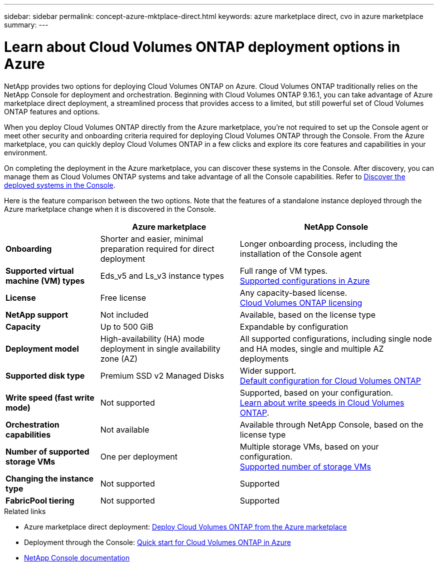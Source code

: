 ---
sidebar: sidebar
permalink: concept-azure-mktplace-direct.html
keywords: azure marketplace direct, cvo in azure marketplace
summary: 
---

= Learn about Cloud Volumes ONTAP deployment options in Azure
:hardbreaks:
:nofooter:
:icons: font
:linkattrs:
:imagesdir: ./media/

[.lead]
NetApp provides two options for deploying Cloud Volumes ONTAP on Azure. Cloud Volumes ONTAP traditionally relies on the NetApp Console for deployment and orchestration. Beginning with Cloud Volumes ONTAP 9.16.1, you can take advantage of Azure marketplace direct deployment, a streamlined process that provides access to a limited, but still powerful set of Cloud Volumes ONTAP features and options. 

When you deploy Cloud Volumes ONTAP directly from the Azure marketplace, you're not required to set up the Console agent or meet other security and onboarding criteria required for deploying Cloud Volumes ONTAP through the Console. From the Azure marketplace, you can quickly deploy Cloud Volumes ONTAP in a few clicks and explore its core features and capabilities in your environment.

On completing the deployment in the Azure marketplace, you can discover these systems in the Console. After discovery, you can manage them as Cloud Volumes ONTAP systems and take advantage of all the Console capabilities. Refer to link:task-deploy-cvo-azure-mktplc.html[Discover the deployed systems in the Console].

Here is the feature comparison between the two options. Note that the features of a standalone instance deployed through the Azure marketplace change when it is discovered in the Console.

[cols=3*,options="header,autowidth"]
|===
|  | Azure marketplace | NetApp Console
| *Onboarding* | Shorter and easier, minimal preparation required for direct deployment | Longer onboarding process, including the installation of the Console agent
| *Supported virtual machine (VM) types* a| Eds_v5 and Ls_v3 instance types
| Full range of VM types.
https://docs.netapp.com/us-en/cloud-volumes-ontap-relnotes/reference-configs-azure.html[Supported configurations in Azure^]
| *License*   | Free license | Any capacity-based license. 
link:concept-licensing.html[Cloud Volumes ONTAP licensing]
| *NetApp support* | Not included | Available, based on the license type
| *Capacity* | Up to 500 GiB | Expandable by configuration
| *Deployment model* |High-availability (HA) mode deployment in single availability zone (AZ) | All supported configurations, including single node and HA modes, single and multiple AZ deployments
| *Supported disk type* | Premium SSD v2 Managed Disks | Wider support.
link:concept-storage.html#azure-storage[Default configuration for Cloud Volumes ONTAP]
|*Write speed (fast write mode)* | Not supported | Supported, based on your configuration. 
link:concept-write-speed.html[Learn about write speeds in Cloud Volumes ONTAP].
| *Orchestration capabilities* | Not available | Available through NetApp Console, based on the license type
| *Number of supported storage VMs* | One  per deployment | Multiple storage VMs, based on your configuration. 
link:task-managing-svms-azure.html#supported-number-of-storage-vms[Supported number of storage VMs]
| *Changing the instance type* | Not supported | Supported
| *FabricPool tiering* | Not supported | Supported

|===


.Related links

* Azure marketplace direct deployment: link:task-deploy-cvo-azure-mktplc.html[Deploy Cloud Volumes ONTAP from the Azure marketplace]
* Deployment through the Console: link:task-getting-started-azure.html[Quick start for Cloud Volumes ONTAP in Azure]
* https://docs.netapp.com/us-en/bluexp-family/index.html[NetApp Console documentation^]

